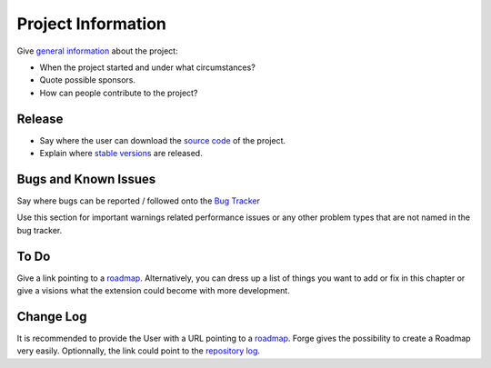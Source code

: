 ﻿=====================
Project Information
=====================

Give `general information`_ about the project:

* When the project started and under what circumstances?
* Quote possible sponsors.
* How can people contribute to the project?

.. _general information: http://forge.typo3.org/projects/typo3v4-official_extension_template

Release
-----------

* Say where the user can download the `source code`_ of the project.
* Explain where `stable versions`_ are released.

Bugs and Known Issues
-----------------------------------

Say where bugs can be reported / followed onto the `Bug Tracker`_

.. _Bug Tracker: http://forge.typo3.org/projects/typo3v4-official_extension_template/issues

Use this section for important warnings related performance issues or any other problem types that are not named in the bug tracker.

To Do
-----------

Give a link pointing to a roadmap_. Alternatively, you can dress up a list of things you want to add or fix in this chapter or give a visions what the extension could become with more development.

.. _roadmap: http://forge.typo3.org/projects/typo3v4-official_extension_template/roadmap


Change Log
-----------

It is recommended to provide the User with a URL pointing to a roadmap_. Forge gives the possibility to create a Roadmap very easily. Optionnally, the link could point to the `repository log`_.


.. _source code: http://git.typo3.org/
.. _stable versions: http://typo3.org/extensions/repository/
.. _roadmap: http://forge.typo3.org/projects/typo3v4-official_extension_template/roadmap
.. _repository log: http://git.typo3.org/TYPO3v4/Core.git?a=shortlog